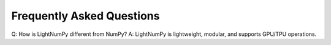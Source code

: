 Frequently Asked Questions
==========================

Q: How is LightNumPy different from NumPy?
A: LightNumPy is lightweight, modular, and supports GPU/TPU operations.